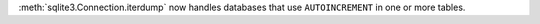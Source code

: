 :meth:`sqlite3.Connection.iterdump` now handles databases that use ``AUTOINCREMENT`` in one or more tables.
